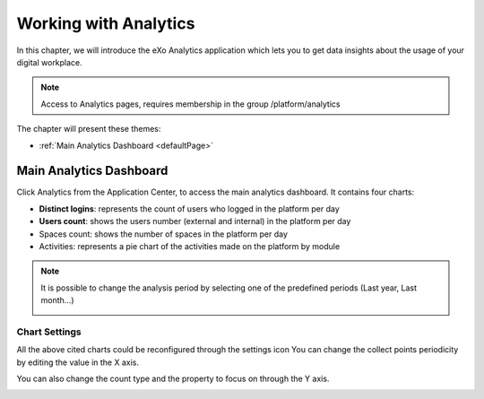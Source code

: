 .. _Analytics:


############################
Working with Analytics
############################

In this chapter, we will introduce the eXo Analytics application which lets you to get data insights  about the usage of your digital workplace.

.. note:: Access to Analytics pages, requires membership in the group /platform/analytics

The chapter will present these themes:

-  :ref:`Main Analytics Dashboard <defaultPage>`  


.. _defaultPage:

========================
Main Analytics Dashboard
========================

Click Analytics from the Application Center, to access the main analytics  dashboard. It contains four charts:

-  **Distinct logins**: represents the count of users who logged in the platform per day
-  **Users count**: shows the users number (external and internal) in the platform per day
-  Spaces count: shows the number of spaces in the platform per day
-  Activities: represents a pie chart of the activities made on the platform by module

|image0|

.. note:: It is possible to change the analysis period by selecting one of the predefined periods (Last year, Last month...) 
          
          |image1|
          
.. _settings:

Chart Settings
~~~~~~~~~~~~~~~~

All the above cited charts could be reconfigured through the settings icon |image4|
You can change the collect points periodicity by editing the value in the X axis.

|image2|

You can also change the count type and the property to focus on through the Y axis.

|image3|

.. |image0| image:: images/Analytics/defaultPage.png
.. |image1| image:: images/Analytics/periodSelector.png
.. |image2| image:: images/Analytics/XAxix.png
.. |image3| image:: images/Analytics/YAxix.png
.. |image4| image:: images/Analytics/SettingsButton.png
